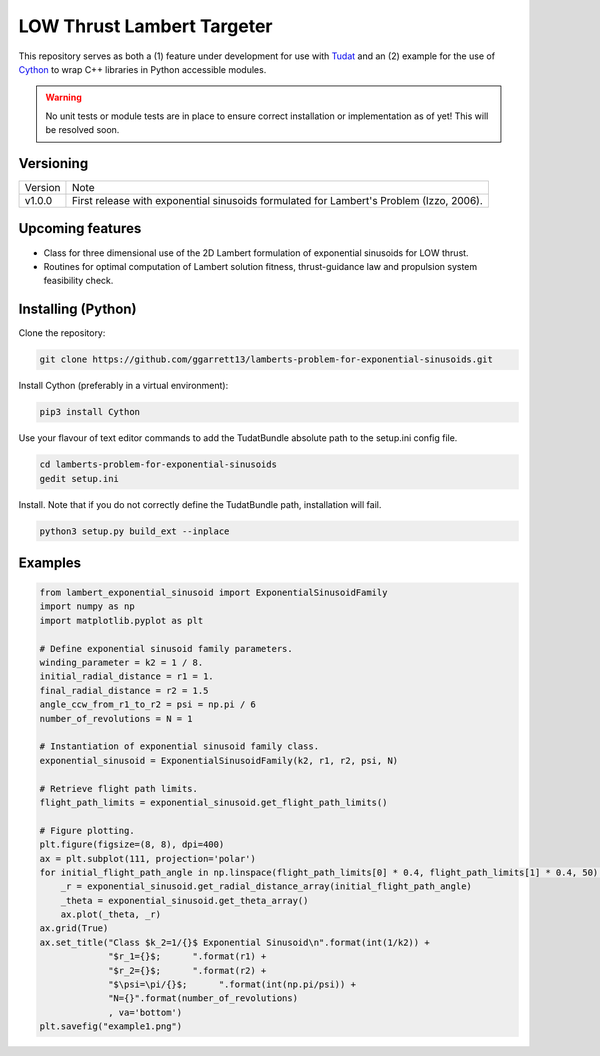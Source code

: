 LOW Thrust Lambert Targeter
===========================

This repository serves as both a (1) feature under development for use with Tudat_ and an (2) example for the use of
Cython_ to wrap C++ libraries in Python accessible modules.

.. WARNING::
   No unit tests or module tests are in place to ensure correct installation or implementation as of yet!
   This will be resolved soon.

Versioning
----------

+----------+-----------------------------------------------------------------------------------------+
| Version  | Note                                                                                    |
+----------+-----------------------------------------------------------------------------------------+
| v1.0.0   | First release with exponential sinusoids formulated for Lambert's Problem (Izzo, 2006). |
+----------+-----------------------------------------------------------------------------------------+

Upcoming features
-----------------

- Class for three dimensional use of the 2D Lambert formulation of exponential sinusoids for LOW thrust.
- Routines for optimal computation of Lambert solution fitness, thrust-guidance law and propulsion system feasibility check.

Installing (Python)
-------------------

Clone the repository:

.. code-block:: bash

    git clone https://github.com/ggarrett13/lamberts-problem-for-exponential-sinusoids.git

Install Cython (preferably in a virtual environment):

.. code-block:: bash

    pip3 install Cython

Use your flavour of text editor commands to add the TudatBundle absolute path to the setup.ini config file.

.. code-block:: bash

    cd lamberts-problem-for-exponential-sinusoids
    gedit setup.ini

Install. Note that if you do not correctly define the TudatBundle path, installation will fail.

.. code-block:: bash

    python3 setup.py build_ext --inplace

Examples
--------

.. code-block:: python

    from lambert_exponential_sinusoid import ExponentialSinusoidFamily
    import numpy as np
    import matplotlib.pyplot as plt

    # Define exponential sinusoid family parameters.
    winding_parameter = k2 = 1 / 8.
    initial_radial_distance = r1 = 1.
    final_radial_distance = r2 = 1.5
    angle_ccw_from_r1_to_r2 = psi = np.pi / 6
    number_of_revolutions = N = 1

    # Instantiation of exponential sinusoid family class.
    exponential_sinusoid = ExponentialSinusoidFamily(k2, r1, r2, psi, N)

    # Retrieve flight path limits.
    flight_path_limits = exponential_sinusoid.get_flight_path_limits()

    # Figure plotting.
    plt.figure(figsize=(8, 8), dpi=400)
    ax = plt.subplot(111, projection='polar')
    for initial_flight_path_angle in np.linspace(flight_path_limits[0] * 0.4, flight_path_limits[1] * 0.4, 50):
        _r = exponential_sinusoid.get_radial_distance_array(initial_flight_path_angle)
        _theta = exponential_sinusoid.get_theta_array()
        ax.plot(_theta, _r)
    ax.grid(True)
    ax.set_title("Class $k_2=1/{}$ Exponential Sinusoid\n".format(int(1/k2)) +
                 "$r_1={}$;      ".format(r1) +
                 "$r_2={}$;      ".format(r2) +
                 "$\psi=\pi/{}$;      ".format(int(np.pi/psi)) +
                 "N={}".format(number_of_revolutions)
                 , va='bottom')
    plt.savefig("example1.png")

.. image:: examples/example1.png
   :scale: 10 %
   :width: 200 px
   :alt: Example 1
   :align: left

.. _Tudat: http://tudat.tudelft.nl/index.html
.. _Cython: https://cython.readthedocs.io/en/latest/src/userguide/wrapping_CPlusPlus.html